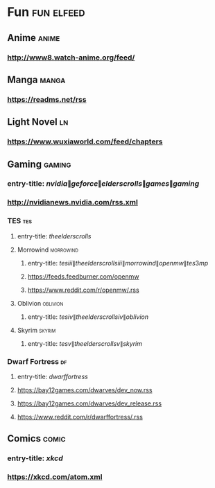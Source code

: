 * Fun                                                            :fun:elfeed:
** Anime :anime:
*** http://www8.watch-anime.org/feed/
** Manga :manga:
*** https://readms.net/rss
** Light Novel :ln:
*** https://www.wuxiaworld.com/feed/chapters
** Gaming :gaming:
*** entry-title: \(nvidia\|geforce\|elder scrolls\|games\|gaming\)
*** http://nvidianews.nvidia.com/rss.xml
*** TES                                                                 :tes:
**** entry-title: \(the elder scrolls\)
**** Morrowind                                                    :morrowind:
***** entry-title: \(tes iii\|the elder scrolls iii\|morrowind\|openmw\|tes3mp\)
***** https://feeds.feedburner.com/openmw
***** https://www.reddit.com/r/openmw/.rss
**** Oblivion                                                      :oblivion:
***** entry-title: \(tes iv\|the elder scrolls iv\|oblivion\)
**** Skyrim                                                        :skyrim:
***** entry-title: \(tes v\|the elder scrolls v\|skyrim\)
*** Dwarf Fortress                                                       :df:
**** entry-title: \(dwarf fortress\)
**** https://bay12games.com/dwarves/dev_now.rss
**** https://bay12games.com/dwarves/dev_release.rss
**** https://www.reddit.com/r/dwarffortress/.rss
** Comics                                                             :comic:
*** entry-title: \(xkcd\)
*** https://xkcd.com/atom.xml
